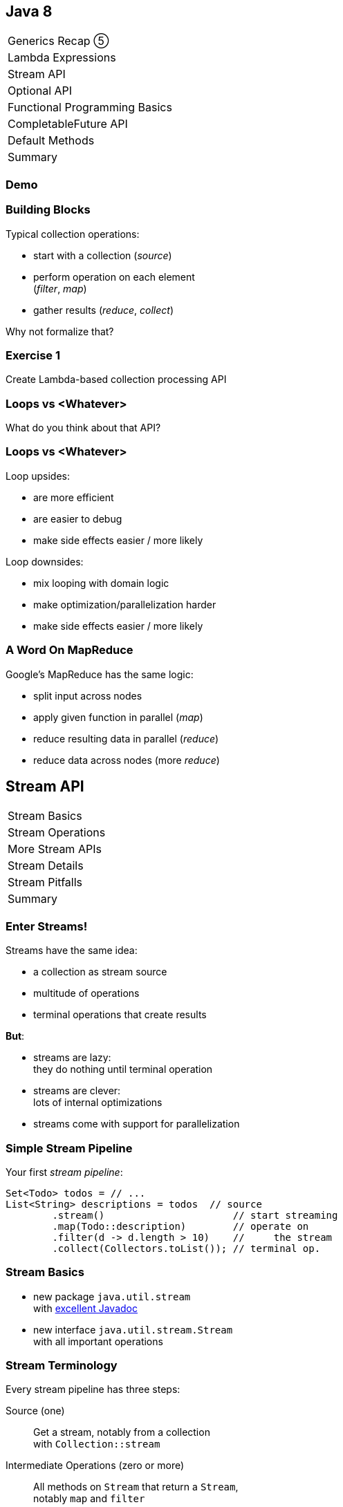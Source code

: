 == Java 8

++++
<table class="toc">
	<tr><td>Generics Recap ⑤</td></tr>
	<tr><td>Lambda Expressions</td></tr>
	<tr class="toc-current"><td>Stream API</td></tr>
	<tr><td>Optional API</td></tr>
	<tr><td>Functional Programming Basics</td></tr>
	<tr><td>CompletableFuture API</td></tr>
	<tr><td>Default Methods</td></tr>
	<tr><td>Summary</td></tr>
</table>
++++

=== Demo

=== Building Blocks

Typical collection operations:

* start with a collection (_source_)
* perform operation on each element +
(_filter_, _map_)
* gather results (_reduce_, _collect_)

Why not formalize that?

=== Exercise 1

Create Lambda-based collection processing API

=== Loops vs <Whatever>

What do you think about that API?

=== Loops vs <Whatever>

Loop upsides:

* are more efficient
* are easier to debug
* make side effects easier / more likely

Loop downsides:

* mix looping with domain logic
* make optimization/parallelization harder
* make side effects easier / more likely

=== A Word On MapReduce

Google's MapReduce has the same logic:

* split input across nodes
* apply given function in parallel (_map_)
* reduce resulting data in parallel (_reduce_)
* reduce data across nodes (more _reduce_)


== Stream API

++++
<table class="toc">
	<tr class="toc-current"><td>Stream Basics</td></tr>
	<tr><td>Stream Operations</td></tr>
	<tr><td>More Stream APIs</td></tr>
	<tr><td>Stream Details</td></tr>
	<tr><td>Stream Pitfalls</td></tr>
	<tr><td>Summary</td></tr>
</table>
++++

=== Enter Streams!

Streams have the same idea:

* a collection as stream source
* multitude of operations
* terminal operations that create results

*But*:

* streams are lazy: +
they do nothing until terminal operation
* streams are clever: +
lots of internal optimizations
* streams come with support for parallelization

=== Simple Stream Pipeline

Your first _stream pipeline_:

```java
Set<Todo> todos = // ...
List<String> descriptions = todos  // source
	.stream()                      // start streaming
	.map(Todo::description)        // operate on
	.filter(d -> d.length > 10)    //     the stream
	.collect(Collectors.toList()); // terminal op.
```

=== Stream Basics

* new package `java.util.stream` +
with https://docs.oracle.com/javase/8/docs/api/java/util/stream/package-summary.html[excellent Javadoc]
* new interface `java.util.stream.Stream` +
with all important operations

=== Stream Terminology

Every stream pipeline has three steps:

Source (one)::
Get a stream, notably from a collection +
with `Collection::stream`
Intermediate Operations (zero or more)::
All methods on `Stream` that return a `Stream`, +
notably `map` and `filter`
Terminal Operation (one)::
All methods on `Stream` that don't return a `Stream`, +
notably `collect` and `reduce`

=== Exercise 2

Refactor use of self-made API to stream API


== Stream API

++++
<table class="toc">
	<tr><td>Stream Basics</td></tr>
	<tr class="toc-current"><td>Stream Operations</td></tr>
	<tr><td>More Stream APIs</td></tr>
	<tr><td>Stream Details</td></tr>
	<tr><td>Stream Pitfalls</td></tr>
	<tr><td>Summary</td></tr>
</table>
++++

=== Common Use Cases

* doing something
* transformation
* filtering
* finding / checking presence
* sorting / searching for min/max
* reducing
* grouping

We will go through them one by one +
and see which operations fulfill them.

////
doing something
* forEach / forEachOrdered
* peek
transformation
* map / flatMap
* collect / to Array
filtering
* filter
* limit / skip
* takeWhile / dropWhile
sorting / searching for min/max
* distinct
* min, max
* sorted
finding / checking presence
* findAny / findFirst
* allMatch / anyMatch / noneMatch
reducing
* count
* reduce
////

=== Doing Something

_"I have todos and want to print them"_

```java
List<Todo> todos = // ...
todos.stream()
	.forEach(System.out::println);
```

=== Doing Something

_"I have a pipeline and want to see what's going on"_

```java
elements.stream()
	.map(/* ... */)
	.filter(/* ... */)
	.peek(System.out::println)
	.map(/* ... */)
	.forEach(/* ... */)
```

*Careful*:

Optimizations and surprising implementation details +
make `peek` unpredictable.

⇝ Never do anything important in `peek`!

=== Doing Something

Intermediate operations:

* `peek(Consumer<T>)` (unreliable!)

Terminal operations:

* `forEach(Consumer<T>)`
* `forEachOrdered(Consumer<T>)` (⇝ later)


=== Transforming Collections

_"I have users and need their last names"_

```java
List<User> users = // ...
List<String> names = users.stream()
	.map(User::name)
	.map(Name::lastName)
	.collect(toList());
```

`Collector` implementations for `collect`:

* come from `Collectors` (⇝ later)
* often statically imported

=== Transforming Collections

_"I have users and need their last names as an array"_

```java
List<User> users = // ...
String[] names = users.stream()
	.map(User::name)
	.map(Name::lastName)
	.toArray(length -> new String[length]);
//  .toArray(String[]::new);
```

=== Transforming Collections

_"I have users and need their orders as a list"_

```java
List<User> users = // ...
List<Order> orders = users.stream()
	// User::orders returns List<Order>
	.map(User::orders)
	// now we have a Stream<List<Order>>
	.flatMap(Collection::stream)
	// flatMap turned it into Stream<Order>
	.collect(toList());
```

=== Transforming Collections

_"I have users and need their orders as a list"_

Alternative:

```java
List<User> users = // ...
List<Order> orders = users.stream()
	.flatMap(user -> user.getOrders().stream())
	.collect(toList());
```

=== Transforming Collections

Intermediate operations:

* `map(Function<T, R>)`
* `flatMap(Function<T, Stream<R>>)`

Terminal operations:

* `collect(Collector<T, A, R>)` (⇝ later)
* `toArray(IntFunction<A[]>)`

=== Filtering Collections

_"I have drugs and need those with low stockpile"_

```java
List<Drug> drugs = // ...
List<Drug> lowDrugs = drugs.stream()
	.filter(drug ->
		drug.inventory().isStockpileLow())
	.collect(toList());
```

=== Filtering Collections

_"I have drugs and need the first five with low stockpile"_

```java
List<Drug> drugs = // ...
List<Drug> lowDrugs = drugs.stream()
	.filter(drug ->
		drug.inventory().isStockpileLow())
	.limit(5)
	.collect(toList());
```

=== Filtering Collections

_"I have drugs and need those with low stockpile +
beyond the first five"_

```java
List<Drug> drugs = // ...
List<Drug> lowDrugs = drugs.stream()
	.filter(drug ->
		drug.inventory().isStockpileLow())
	.skip(5)
	.collect(toList());
```

=== Filtering Collections

_"I have log messages and need warnings (or worse)"_

```java
List<Message> messages = // ...
List<Message> afterWarning = messages.stream()
	.filter(message ->
		message.priority().atLeast(WARNING));
	.collect(toList());
```

=== Filtering Collections

_"I have log messages and need all after the first warning"_

```java
List<Message> messages = // ...
List<Message> afterWarning = messages.stream()
	.dropWhile(message ->
		message.priority().lessThan(WARNING));
	.collect(toList());
```

=== Filtering Collections

_"I have log messages and need all before the first error"_

```java
List<Message> messages = // ...
List<Message> afterWarning = messages.stream()
	.takeWhile(message ->
		message.priority().lessThan(ERROR));
	.collect(toList());
```

=== Filtering Collections

Intermediate operations:

* `filter(Predicate<T>)`
* `limit(int)`
* `skip(int)`
* `takeWhile(Predicate<T>)` ⑨
* `dropWhile(Predicate<T>)` ⑨

=== Sorting, Minima, Maxima

_"I have todos and want to sort by natural order"_

```java
List<Todo> todos = // ...
List<Todo> sorted = todos.stream()
	.sorted()
	.collect(toList());
```

Todo needs to implement `Comparable<Todo>`!

=== Sorting, Minima, Maxima

_"I have todos and want to sort by due date"_

```java
List<Todo> todos = // ...
//  instantiate Comparator with lambda
Comparator<Todo> byDueDate = // ...
List<Todo> sorted = todos.stream()
	.sorted(byDueDate)
	.collect(toList());
```

Alternatively, use `Comparator::comparing` (⇝ later)

=== Sorting, Minima, Maxima

_"I have sorted elements and need to +
do something in that order"_

```java
List<Element> elements = // ...
Comparator<Todo> byDueDate = // ...
elements.stream()
	.sorted(byDueDate)
	.forEachOrdered(/* ... */);
```

On sorted streams, use `forEachOrdered` +
or stream API is free to ignore order!

=== Sorting, Minima, Maxima

_"I have todos and want the one with earliest due date"_

```java
List<Todo> todos = // ...
Comparator<Todo> byDueDate = // ...
Optional<Todo> min = todos.stream()
	.min(byDueDate);
```

What's `Optional`?

=== Quick Intro to Optional

`Optional` is " `null` as a type":

* `Optional<T>` may contain an instance of `T` or not
* check `isPresent()`, then `get()`
* convert to `Stream<T>` by calling `stream()` ⑨

More details later.

=== Sorting, Minima, Maxima

_"I have todos and want the one with latest due date"_

```java
List<Todo> todos = // ...
Comparator<Todo> byDueDate = // ...
Optional<Todo> max = todos.stream()
	.max(byDueDate);
```

=== Sorting, Minima, Maxima

_"I have elements and need to deduplicate them"_

```java
List<Element> elements = // ...
List<Element> distinctElements = elements.stream()
	.distinct()
	.collect(toList());
```

Uses `Element::equals`.


=== Sorting, Minima, Maxima

_"I have elements and need to deduplicate them, +
but their `equals` doesn't fit"_

```java
List<Element> elements = // ...
List<Element> distinctElements = elements.stream()
	.map(WithMyEquals::new)
	.distinct()
	.map(WithMyEquals::element)
	.collect(toList());
```

Where `WithMyEuals` wraps `Element` +
and implements desired `equals`.

=== Sorting, Minima, Maxima

Intermediate operations:

* `sorted()` / `sorted(Comparator<T>)`  +
(use with `forEachOrdered`!)
* `distinct()`

Terminal operations:

* `min(Comparator<T>)`
* `max(Comparator<T>)`

=== Finding Things

_"I have Todos and want_ the first `VERY` _important one"_

```java
List<Todo> todos = // ...
Optional<Todo> veryImportant = todos.stream()
	.filter(todo -> todo.importance() == VERY)
	.findFirst();
```

=== Finding Things

_"I have Todos and want_ any `VERY` _important one"_

```java
List<Todo> todos = // ...
Optional<Todo> veryImportant = todos.stream()
	.filter(todo -> todo.importance() == VERY)
	.findAny();
```

=== Finding Things

_"I have Todos and want_ the only `VERY` _important one"_

```java
List<Todo> todos = // ...
Optional<Todo> veryImportant = todos.stream()
	.filter(todo -> todo.importance() == VERY)
//  there isn't really a good solution... ⇝ later
	.reduce((t1, t2) ->
		throw new IllegalStateException());
```

=== Finding Things

_"I have Todos and want to know if_ any _is `VERY` important"_

```java
List<Todo> todos = // ...
// DON'T DO THIS!
// boolean isAnyVeryImportant = todos.stream()
// 	.filter(todo -> todo.importance() == VERY)
// 	.findAny()
// 	.isPresent();
boolean isAnyVeryImportant = todos.stream()
	.anyMatch(todo -> todo.importance() == VERY);
```

=== Finding Things

_"I have Todos and want to know if_ all _are `VERY` important"_

```java
List<Todo> todos = // ...
boolean areAllVeryImportant = todos.stream()
	.allMatch(todo -> todo.importance() == VERY);
```

=== Finding Things

_"I have Todos and want to know if_ none _are `VERY` important"_

```java
List<Todo> todos = // ...
boolean areNoneVeryImportant = todos.stream()
	.noneMatch(todo -> todo.importance() == VERY);
```

=== Finding Things

Intermediate operations:

* `filter(Predicate<T>)`

Terminal operations:

* `findFirst()`
* `findAny()`
* `anyMatch(Predicate<T>)`
* `allMatch(Predicate<T>)`
* `noneMatch(Predicate<T>)`

=== Reducing

_"I have todos and want to concatenate their descriptions"_

```java
List<Todo> todos = // ...
String descriptions = todos.stream()
	.map(Todo::description)
	.reduce("", (d1, d2)-> d1 + d2);
```

(In real life, use `Collectors.joining()` ⇝ later)

=== Reducing

_"I have drugs and want to know how many have low stockpile"_

```java
List<Drug> drugs = // ...
long lowDrugsCount = drugs.stream()
	.filter(drug ->
		drug.inventory().isStockpileLow())
	.count();
```

=== Reducing

Terminal operations:

* `reduce(BinaryOperator<T>)`
* `reduce(T, BinaryOperator<T>)`
* `count()`

=== Exercise 3

Solve problems with streams


== Stream API

++++
<table class="toc">
	<tr><td>Stream Basics</td></tr>
	<tr><td>Stream Operations</td></tr>
	<tr class="toc-current"><td>More Stream APIs</td></tr>
	<tr><td>Stream Details</td></tr>
	<tr><td>Stream Pitfalls</td></tr>
	<tr><td>Summary</td></tr>
</table>
++++

=== More Stream APIs

* various sources
* reductions in general
* collectors in detail
* primitive specializations

=== Stream Sources

Besides `Collection::stream`:

* `Stream.of(T...)`
* `Stream.ofNullable(T)` ⑨
* `Stream.iterate(T, UnaryOperator<T>)`
* `Stream.iterate(` +
`T, Predicate<T>, UnaryOperator<T>)` ⑨

=== Stream::iterate

Creates an infinite stream:

```java
Stream.iterate(T seed,
	UnaryOperator<T> next);
```

Example:

```java
Stream.iterate(0, i -> i + 1)
	.forEach(System.out::println);
```

Prints all the `int` s, +
again and again...

=== Stream::iterate

Creates a possibly finite stream:

```java
Stream.iterate(T seed,
	Predicate<T> hasNext, // ⑨
	UnaryOperator<T> next);
```

Example:

```java
Stream
	.iterate(0, i -> i < 5, i -> i + 1)
	.forEach(System.out::println);
```

Prints `0`, `1`, `2`, `3`, `4`.

=== Stream Sources

Besides `Collection::stream` and `Stream`:

* `Arrays.stream(T[])`
* `BufferedReader.lines()`
* `Files.lines(Path)`, `Files.list(Path)`
* `Random.ints()`
* more...

=== Exercise 4

Create stream from various sources

=== Reduction

Reduce elements of a stream to a final result.

* `reduce(BinaryOperator<T>)` +
accumulates results and returns `Optional<T>`
* `reduce(T, BinaryOperator<T>)` +
accumulates result on identity

=== Reduction

Simple example:

```java
List<Integer> numbers = // ...
int sum = numbers.stream()
	.reduce(0, (x,y) -> x+y);
```

Weird example:

```java
List<T> elements = // ...
Predicate<T> filter = // ...
Optional<T> only = elements.stream()
	.filter(filter)
	.reduce((t1, t2) ->
		throw new IllegalStateException());
```

=== Collectors

Collectors are a special kind of reduction +
where a mutable container is needed/created.

`Collector<T, A, R>` has four parts:

* `Supplier<A>` returns a new collection `A`
* `BiConsumer<A, T>` adds an item `T` to `A`
* `BinaryOperator<A>` combines two collections
* `Function<A,R>` returns the final result `R`

=== Collectors

Example collecting strings to a `List<String>`:

```java
Collector<String, ?, List<String>> collector = Collector
	.of(
		// Supplier<List<String>>
		() -> new ArrayList<String>(),
		// BiConsumer<List<String>, String>
		(l, s) -> l.add(s),
		// BinaryOperator<List<String>>
		(l1, l2) -> { l1.addAll(l2); return l1; },
		// Function<List<String>,List<String>>
		l -> l
	);
```

=== Collectors

Why so complicated? For parallelization!

Think MapReduce -- each thread:

* creates collections `A` (`Supplier<A>`)
* fills them with its items `T` (`BiConsumer<A, T>`)

Then one thread:

* combines collections `A` (`BinaryOperator<A>`)
* transforms to `R` (`Function<A,R>`)

`A` and `R` can have different characteristics.

=== Collectors

Rarely build collectors yourself; +
instead call methods on `Collectors`:

* most importantly `toList` and `toSet`
* `toMap` to map elements to key and values
* `toUnmodifiable...` creates unmodifiable +
`List`, `Set`, or `Map` ⑩

=== Collectors

More collectors:

* `groupingBy` to get a +
`Map<K, List<T>>` or `Map<K, D>`
* `partitioningBy` to get a +
`Map<Boolean, List<T>>` or `Map<Boolean, D>`
* `joining` to join strings

=== Collectors

Collectors are "stream complete":

* `collectingAndThen` applies another finisher
* `mapping` applies a function _within_ the collector

Collectors are harder to read than stream pipelines!

* prefer using `Stream`
* look for ways to represent +
intermediate results

=== Exercise 5

Use various collectors to gather stream results

=== Primitive Specializations

`Stream<T>` has to box primitives ⇝ booh!

Primitive specialization of `Stream`:

* `DoubleStream`
* `IntStream`
* `LongStream`

=== IntStream

On the example of `IntStream` +
(others are the same):

* get one with static factory methods +
  or `Stream::mapToInt`
* conceptually the same as `Stream`
* uses primitive specializations of +
  functional interfaces
* has a few numeric special cases: +
  `average`, `max`, `min`, `sum`


== Stream API

++++
<table class="toc">
	<tr><td>Stream Basics</td></tr>
	<tr><td>Stream Operations</td></tr>
	<tr><td>More Stream APIs</td></tr>
	<tr class="toc-current"><td>Stream Details</td></tr>
	<tr><td>Stream Pitfalls</td></tr>
	<tr><td>Summary</td></tr>
</table>
++++

=== Stream Details

* lazy
* easy to parallelize
* stateless vs stateful
* short-circuiting
* characteristics +
and optimizations

=== Streams Are Lazy

All intermediate operations are lazy!

* calling `map`, `filter`, etc. is "free" +
even for large or infinite streams
* only when terminal operation is called, +
will pipeline be executed

⇝ Terminal operation determines:

* correctness
* side effects
* boundedness
* performance (partially)

=== Streams Are Easy To Parallelize

Two ways to parallelize a pipeline:

* call `Collection::parallelStream`
* call `Stream::parallel`

Streams will do the rest! +
(With internal Fork/Join-Pool)

One way to get back to normal:

* call `Stream::sequential`

=== Streams Are Easy To Parallelize

Parallelization can cause a lot of problems +
and has only one benefit: performance.

As always with performance:

* have clear requirements
* measure whether you fulfill them
* identify hotspots
* research possible improvements
* measure changes

=== Streams Are Easy To Parallelize

Guidelines for when parallelization +
has the most potential:

* many elements
* CPU-intensive operations
* stateless / side-effect free operations

https://www.youtube.com/watch?v=2nup6Oizpcw[Thinking in Parallel (Goetz, Marks)]

=== Streams Are Clever

* process each element as rarely as possible +
(even though conceptually each is processed +
once per operation)
* short-circuiting operations prevent +
processing entire stream
* stream characteristics allow "no-op operations"

=== Stateless vs Stateful

Most intermediate operations are stateless:

* do not store information (no state)
* can compute elements independently

Benefits:

* low memory requirements
* easy to (correctly) parallelize

=== Stateless vs Stateful

Some operations need to be stateful +
(`distinct`, `sorted`, `limit`, `skip`)

* store state during processing
* may need to process some/many/all +
elements before producing a result

Downsides:

* may require considerable memory
* may lead to large overhead +
when parallelized

=== Short-Circuiting

* `findFirst`, `findAny` stop processing +
once an element is found
* `anyMatch`, `allMatch`, `noneMatch` stop +
as soon as result is determined
* `limit`, `takeWhile` cut stream short

=== Stream Characteristics

Stream knows characteristics of its source:

* _sized_ (e.g. `ArrayList`)
* _distinct_ (e.g. `Set`)
* _ordered_ (e.g. `List` or `SortedSet`)
* _sorted_ (e.g. `SortedSet`)

=== Stream Characteristics

Operations clear, preserve, or inject
these characteristics.

Operations can benefit from them:

* `count` may return immediately if _sized_
* `distinct` may be no-op if _distinct_
* `sorted`, `min`, `max` may be no-op if _sorted_
* `findFirst` is like `findAny` if not _ordered_
* parallelization is easier if not _ordered_


== Stream API

++++
<table class="toc">
	<tr><td>Stream Basics</td></tr>
	<tr><td>Stream Operations</td></tr>
	<tr><td>More Stream APIs</td></tr>
	<tr><td>Stream Details</td></tr>
	<tr class="toc-current"><td>Stream Pitfalls</td></tr>
	<tr><td>Summary</td></tr>
</table>
++++

=== Possible Stream Pitfalls

* no mutations
* no storage
* no reuse
* minimize side effects

=== Streams Do Not Mutate

A stream pipeline +
*never mutates the underlying collection*!

All data is collected in terminal operation.

If you need to mutate in place, +
use imperative structures!

=== Streams Are No Storage

A stream pipeline +
*does not hold data*!

```java
// if `orderRepository` goes down,
// `orders` is useless!
Stream<Orders> orders =
	orderRepository.streamOrders();
```

If you need to keep data around, +
use a collection!

(Intermediate operations may amass data, +
but they don't expose it.)

=== Streams Can Not Be Reused

Like `Iterator`, a stream pipeline +
can not be reused.

To process the stream again, recreate it.

```java
Supplier<Stream<Orders>> orders = () ->
	orderRepository.streamOrders();
// now, call orders.get() as often as you want
```

=== Beware Of Side Effects

If code...

* is executed in a stream pipeline and
* has an effect on anything outside of it

\... that is a _side effect_.

* anything useful in `peek` or `forEach`
* anything "non return value oriented" +
in lambdas for other `Stream` methods

=== Beware Of Side Effects

A danger of side effects:

* optimization may remove side effects

Example:

```java
Stream.of("a", "b", "c")
	.peek(auditLogger::log)
	.count();
```

Nothing is logged... (Why?)

=== Beware Of Side Effects

Another danger of side effects:

* optimization and parallelization may make +
side effects unordered and unpredictable

Example:

```java
List<Source> largeList = // ...
List<Target> result = new ArrayList<>();
largeList.parallelStream()
//  [... snip stream operations ...]
	.forEach(result::add);
```

`ArrayList` is not thread-safe.

=== Beware Of Side Effects

A specific side effect is mutation +
of the stream source.

This is called _interference_.

Don't do it!

(Unless collection is concurrent, +
but even then it makes code complex.)

=== Beware Of Side Effects

Acceptable side effects:

* logging
* debugging

Otherwise:

* try to rely on the terminal operation
* make sure side-effects are not critical
* make sure methods called in side-effects are +
order-independent, thread-safe, performant


== Stream API

++++
<table class="toc">
	<tr><td>Stream Basics</td></tr>
	<tr><td>Stream Operations</td></tr>
	<tr><td>More Stream APIs</td></tr>
	<tr><td>Stream Details</td></tr>
	<tr><td>Stream Pitfalls</td></tr>
	<tr class="toc-current"><td>Summary</td></tr>
</table>
++++

=== Summary

* source, intermediate, and terminal operations
* there are primitive specializations
* streams are lazy and not reusable
* streams are easy to parallelize
* should minimize side effects
* think carefully how to use in your APIs

=== Summary

Sources:

* primarily collections
* many other APIs return streams
* they define a stream's initial characteristics

=== Summary

Intermediate Operations:

* can be stateless or stateful
* can be short-circuiting
* clear, preserve, or inject characteristics

=== Summary

Terminal operations:

* largely define how a stream is processed
* `reduce` and `collect` are powerful and important
* can be short-circuiting
* can be optimized based on characteristics

=== Summary

Returning Streams:

* returning streams is great +
(unmodifiable but transformable)
* preferably if streams can be recreated
* can be used to gradually enrich data

=== Summary

Passing Streams:

* caller must assume stream is traversed
* works for obvious consumers
* transformations can be hard to track
* never return a traversed stream +
(obvious, right?!)

=== Summary

But Look Out:

* streams can only be traversed once
* no mutation during traversal
* don't make chains too long or +
debuggability suffers

=== Cheat Sheets

Have a look at these cheat sheets +
when you get started:

* http://www.java8.org/[java8.org]
* https://zeroturnaround.com/rebellabs/java-8-streams-cheat-sheet/[zeroturnaround.com/rebellabs/java-8-streams-cheat-sheet]
* https://github.com/BafS/Java8-CheatSheet[github.com/BafS/Java8-CheatSheet]
